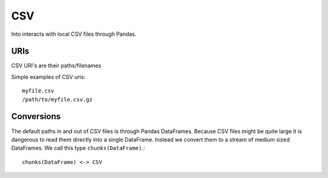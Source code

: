 CSV
===

Into interacts with local CSV files through Pandas.


URIs
----

CSV URI's are their paths/filenames

Simple examples of CSV uris::

    myfile.csv
    /path/to/myfile.csv.gz


Conversions
-----------

The default paths in and out of CSV files is through Pandas DataFrames.
Because CSV files might be quite large it is dangerous to read them directly
into a single DataFrame.  Instead we convert them to a stream of medium sized
DataFrames.  We call this type ``chunks(DataFrame)``.::

    chunks(DataFrame) <-> CSV
